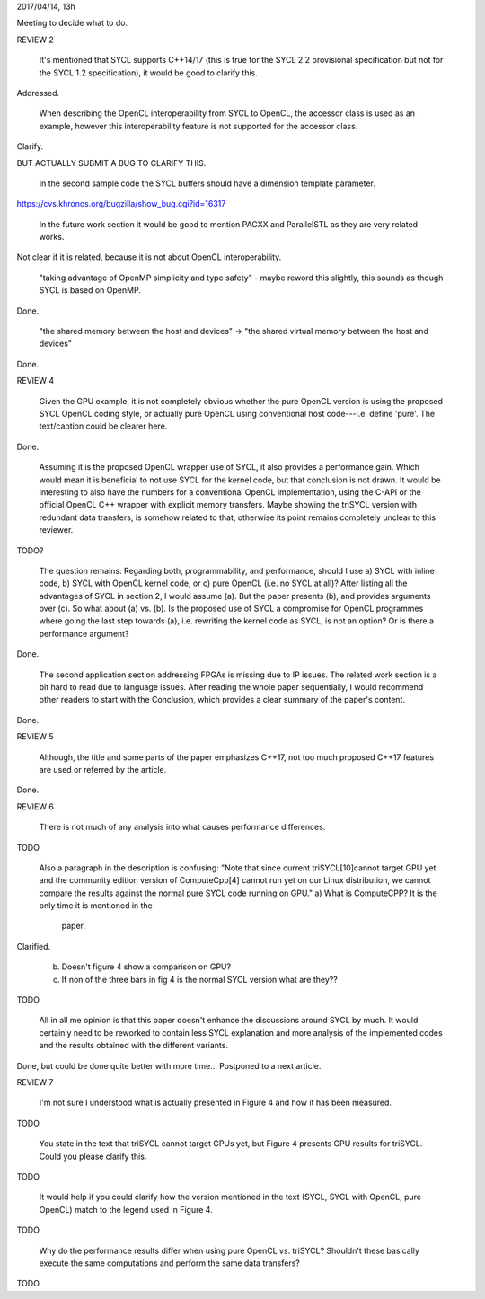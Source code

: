 2017/04/14, 13h

Meeting to decide what to do.


REVIEW 2

  It's mentioned that SYCL supports C++14/17 (this is true for the
  SYCL 2.2 provisional specification but not for the SYCL 1.2
  specification), it would be good to clarify this.

Addressed.

  When describing the OpenCL interoperability from SYCL to OpenCL, the
  accessor class is used as an example, however this interoperability
  feature is not supported for the accessor class.

Clarify.

BUT ACTUALLY SUBMIT A BUG TO CLARIFY THIS.

  In the second sample code the SYCL buffers should have a dimension
  template parameter.

https://cvs.khronos.org/bugzilla/show_bug.cgi?id=16317

  In the future work section it would be good to mention PACXX and
  ParallelSTL as they are very related works.

Not clear if it is related, because it is not about OpenCL interoperability.

  "taking advantage of OpenMP simplicity and type safety" - maybe
  reword this slightly, this sounds as though SYCL is based on OpenMP.

Done.

  "the shared memory between the host and devices" -> "the shared
  virtual memory between the host and devices"

Done.


REVIEW 4

  Given the GPU example, it is not completely obvious whether the pure
  OpenCL version is using the proposed SYCL OpenCL coding style, or
  actually pure OpenCL using conventional host code---i.e. define
  'pure'. The text/caption could be clearer here.

Done.

  Assuming it is the proposed OpenCL wrapper use of SYCL, it also
  provides a performance gain. Which would mean it is beneficial to
  not use SYCL for the kernel code, but that conclusion is not
  drawn. It would be interesting to also have the numbers for a
  conventional OpenCL implementation, using the C-API or the official
  OpenCL C++ wrapper with explicit memory transfers. Maybe showing the
  triSYCL version with redundant data transfers, is somehow related to
  that, otherwise its point remains completely unclear to this
  reviewer.

TODO?

  The question remains: Regarding both, programmability, and
  performance, should I use a) SYCL with inline code, b) SYCL with
  OpenCL kernel code, or c) pure OpenCL (i.e. no SYCL at all)? After
  listing all the advantages of SYCL in section 2, I would assume
  (a). But the paper presents (b), and provides arguments over (c). So
  what about (a) vs. (b). Is the proposed use of SYCL a compromise for
  OpenCL programmes where going the last step towards (a),
  i.e. rewriting the kernel code as SYCL, is not an option? Or is
  there a performance argument?

Done.

  The second application section addressing FPGAs is missing due to IP
  issues. The related work section is a bit hard to read due to
  language issues. After reading the whole paper sequentially, I would
  recommend other readers to start with the Conclusion, which provides
  a clear summary of the paper's content.

Done.


REVIEW 5

  Although, the title and some parts of the paper emphasizes C++17,
  not too much proposed C++17 features are used or referred by the
  article.

Done.


REVIEW 6

  There is not much of any analysis into what causes performance
  differences.

TODO

  Also a paragraph in the description is confusing: "Note
  that since current triSYCL[10]cannot target GPU yet and the
  community edition version of ComputeCpp[4] cannot run yet on our
  Linux distribution, we cannot compare the results against the normal
  pure SYCL code running on GPU."
  a) What is ComputeCPP? It is the only time it is mentioned in the
     paper.

Clarified.

  b) Doesn't figure 4 show a comparison on GPU?
  c) If non of the three bars in fig 4 is the normal SYCL version what
     are they??

TODO

  All in all me opinion is that this paper doesn't enhance the
  discussions around SYCL by much. It would certainly need to be
  reworked to contain less SYCL explanation and more analysis of the
  implemented codes and the results obtained with the different
  variants.

Done, but could be done quite better with more time...
Postponed to a next article.


REVIEW 7

  I'm not sure I understood what is actually presented in Figure 4 and
  how it has been measured.

TODO

  You state in the text that triSYCL cannot target GPUs yet, but Figure
  4 presents GPU results for triSYCL. Could you please clarify this.

TODO

  It would help if you could clarify how the version mentioned in the
  text (SYCL, SYCL with OpenCL, pure OpenCL) match to the legend used in
  Figure 4.

TODO

  Why do the performance results differ when using pure OpenCL
  vs. triSYCL?  Shouldn't these basically execute the same computations
  and perform the same data transfers?

TODO
